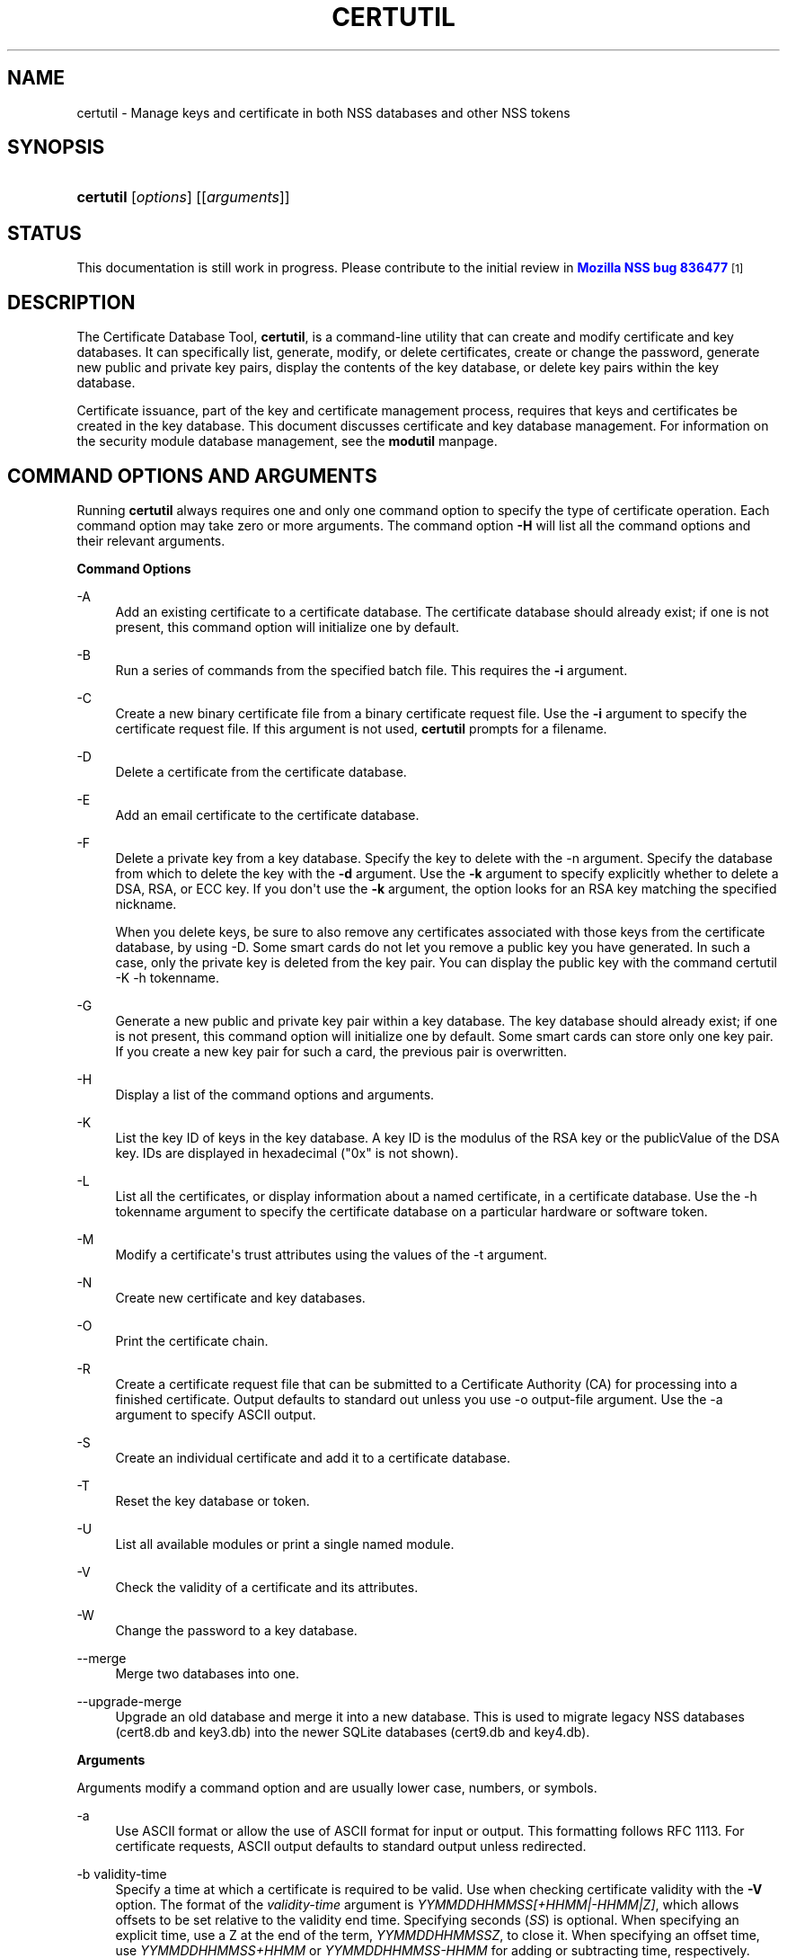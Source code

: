 '\" t
.\"     Title: CERTUTIL
.\"    Author: [see the "Authors" section]
.\" Generator: DocBook XSL Stylesheets v1.78.1 <http://docbook.sf.net/>
.\"      Date: 19 July 2013
.\"    Manual: NSS Security Tools
.\"    Source: nss-tools
.\"  Language: English
.\"
.TH "CERTUTIL" "1" "19 July 2013" "nss-tools" "NSS Security Tools"
.\" -----------------------------------------------------------------
.\" * Define some portability stuff
.\" -----------------------------------------------------------------
.\" ~~~~~~~~~~~~~~~~~~~~~~~~~~~~~~~~~~~~~~~~~~~~~~~~~~~~~~~~~~~~~~~~~
.\" http://bugs.debian.org/507673
.\" http://lists.gnu.org/archive/html/groff/2009-02/msg00013.html
.\" ~~~~~~~~~~~~~~~~~~~~~~~~~~~~~~~~~~~~~~~~~~~~~~~~~~~~~~~~~~~~~~~~~
.ie \n(.g .ds Aq \(aq
.el       .ds Aq '
.\" -----------------------------------------------------------------
.\" * set default formatting
.\" -----------------------------------------------------------------
.\" disable hyphenation
.nh
.\" disable justification (adjust text to left margin only)
.ad l
.\" -----------------------------------------------------------------
.\" * MAIN CONTENT STARTS HERE *
.\" -----------------------------------------------------------------
.SH "NAME"
certutil \- Manage keys and certificate in both NSS databases and other NSS tokens
.SH "SYNOPSIS"
.HP \w'\fBcertutil\fR\ 'u
\fBcertutil\fR [\fIoptions\fR] [[\fIarguments\fR]]
.SH "STATUS"
.PP
This documentation is still work in progress\&. Please contribute to the initial review in
\m[blue]\fBMozilla NSS bug 836477\fR\m[]\&\s-2\u[1]\d\s+2
.SH "DESCRIPTION"
.PP
The Certificate Database Tool,
\fBcertutil\fR, is a command\-line utility that can create and modify certificate and key databases\&. It can specifically list, generate, modify, or delete certificates, create or change the password, generate new public and private key pairs, display the contents of the key database, or delete key pairs within the key database\&.
.PP
Certificate issuance, part of the key and certificate management process, requires that keys and certificates be created in the key database\&. This document discusses certificate and key database management\&. For information on the security module database management, see the
\fBmodutil\fR
manpage\&.
.SH "COMMAND OPTIONS AND ARGUMENTS"
.PP
Running
\fBcertutil\fR
always requires one and only one command option to specify the type of certificate operation\&. Each command option may take zero or more arguments\&. The command option
\fB\-H\fR
will list all the command options and their relevant arguments\&.
.PP
\fBCommand Options\fR
.PP
\-A
.RS 4
Add an existing certificate to a certificate database\&. The certificate database should already exist; if one is not present, this command option will initialize one by default\&.
.RE
.PP
\-B
.RS 4
Run a series of commands from the specified batch file\&. This requires the
\fB\-i\fR
argument\&.
.RE
.PP
\-C
.RS 4
Create a new binary certificate file from a binary certificate request file\&. Use the
\fB\-i\fR
argument to specify the certificate request file\&. If this argument is not used,
\fBcertutil\fR
prompts for a filename\&.
.RE
.PP
\-D
.RS 4
Delete a certificate from the certificate database\&.
.RE
.PP
\-E
.RS 4
Add an email certificate to the certificate database\&.
.RE
.PP
\-F
.RS 4
Delete a private key from a key database\&. Specify the key to delete with the \-n argument\&. Specify the database from which to delete the key with the
\fB\-d\fR
argument\&. Use the
\fB\-k\fR
argument to specify explicitly whether to delete a DSA, RSA, or ECC key\&. If you don\*(Aqt use the
\fB\-k\fR
argument, the option looks for an RSA key matching the specified nickname\&.
.sp
When you delete keys, be sure to also remove any certificates associated with those keys from the certificate database, by using \-D\&. Some smart cards do not let you remove a public key you have generated\&. In such a case, only the private key is deleted from the key pair\&. You can display the public key with the command certutil \-K \-h tokenname\&.
.RE
.PP
\-G
.RS 4
Generate a new public and private key pair within a key database\&. The key database should already exist; if one is not present, this command option will initialize one by default\&. Some smart cards can store only one key pair\&. If you create a new key pair for such a card, the previous pair is overwritten\&.
.RE
.PP
\-H
.RS 4
Display a list of the command options and arguments\&.
.RE
.PP
\-K
.RS 4
List the key ID of keys in the key database\&. A key ID is the modulus of the RSA key or the publicValue of the DSA key\&. IDs are displayed in hexadecimal ("0x" is not shown)\&.
.RE
.PP
\-L
.RS 4
List all the certificates, or display information about a named certificate, in a certificate database\&. Use the \-h tokenname argument to specify the certificate database on a particular hardware or software token\&.
.RE
.PP
\-M
.RS 4
Modify a certificate\*(Aqs trust attributes using the values of the \-t argument\&.
.RE
.PP
\-N
.RS 4
Create new certificate and key databases\&.
.RE
.PP
\-O
.RS 4
Print the certificate chain\&.
.RE
.PP
\-R
.RS 4
Create a certificate request file that can be submitted to a Certificate Authority (CA) for processing into a finished certificate\&. Output defaults to standard out unless you use \-o output\-file argument\&. Use the \-a argument to specify ASCII output\&.
.RE
.PP
\-S
.RS 4
Create an individual certificate and add it to a certificate database\&.
.RE
.PP
\-T
.RS 4
Reset the key database or token\&.
.RE
.PP
\-U
.RS 4
List all available modules or print a single named module\&.
.RE
.PP
\-V
.RS 4
Check the validity of a certificate and its attributes\&.
.RE
.PP
\-W
.RS 4
Change the password to a key database\&.
.RE
.PP
\-\-merge
.RS 4
Merge two databases into one\&.
.RE
.PP
\-\-upgrade\-merge
.RS 4
Upgrade an old database and merge it into a new database\&. This is used to migrate legacy NSS databases (cert8\&.db
and
key3\&.db) into the newer SQLite databases (cert9\&.db
and
key4\&.db)\&.
.RE
.PP
\fBArguments\fR
.PP
Arguments modify a command option and are usually lower case, numbers, or symbols\&.
.PP
\-a
.RS 4
Use ASCII format or allow the use of ASCII format for input or output\&. This formatting follows RFC 1113\&. For certificate requests, ASCII output defaults to standard output unless redirected\&.
.RE
.PP
\-b validity\-time
.RS 4
Specify a time at which a certificate is required to be valid\&. Use when checking certificate validity with the
\fB\-V\fR
option\&. The format of the
\fIvalidity\-time\fR
argument is
\fIYYMMDDHHMMSS[+HHMM|\-HHMM|Z]\fR, which allows offsets to be set relative to the validity end time\&. Specifying seconds (\fISS\fR) is optional\&. When specifying an explicit time, use a Z at the end of the term,
\fIYYMMDDHHMMSSZ\fR, to close it\&. When specifying an offset time, use
\fIYYMMDDHHMMSS+HHMM\fR
or
\fIYYMMDDHHMMSS\-HHMM\fR
for adding or subtracting time, respectively\&.
.sp
If this option is not used, the validity check defaults to the current system time\&.
.RE
.PP
\-c issuer
.RS 4
Identify the certificate of the CA from which a new certificate will derive its authenticity\&. Use the exact nickname or alias of the CA certificate, or use the CA\*(Aqs email address\&. Bracket the issuer string with quotation marks if it contains spaces\&.
.RE
.PP
\-d [prefix]directory
.RS 4
Specify the database directory containing the certificate and key database files\&.
.sp
\fBcertutil\fR
supports two types of databases: the legacy security databases (cert8\&.db,
key3\&.db, and
secmod\&.db) and new SQLite databases (cert9\&.db,
key4\&.db, and
pkcs11\&.txt)\&.
.sp
NSS recognizes the following prefixes:
.sp
.RS 4
.ie n \{\
\h'-04'\(bu\h'+03'\c
.\}
.el \{\
.sp -1
.IP \(bu 2.3
.\}
\fBsql: requests the newer database\fR
.RE
.sp
.RS 4
.ie n \{\
\h'-04'\(bu\h'+03'\c
.\}
.el \{\
.sp -1
.IP \(bu 2.3
.\}
\fBdbm: requests the legacy database\fR
.RE
.sp
If no prefix is specified the default type is retrieved from NSS_DEFAULT_DB_TYPE\&. If NSS_DEFAULT_DB_TYPE is not set then dbm: is the default\&.
.RE
.PP
\-e
.RS 4
Check a certificate\*(Aqs signature during the process of validating a certificate\&.
.RE
.PP
\-f password\-file
.RS 4
Specify a file that will automatically supply the password to include in a certificate or to access a certificate database\&. This is a plain\-text file containing one password\&. Be sure to prevent unauthorized access to this file\&.
.RE
.PP
\-g keysize
.RS 4
Set a key size to use when generating new public and private key pairs\&. The minimum is 512 bits and the maximum is 8192 bits\&. The default is 1024 bits\&. Any size between the minimum and maximum is allowed\&.
.RE
.PP
\-h tokenname
.RS 4
Specify the name of a token to use or act on\&. If not specified the default token is the internal database slot\&.
.RE
.PP
\-i input_file
.RS 4
Pass an input file to the command\&. Depending on the command option, an input file can be a specific certificate, a certificate request file, or a batch file of commands\&.
.RE
.PP
\-k key\-type\-or\-id
.RS 4
Specify the type or specific ID of a key\&.
.sp
The valid key type options are rsa, dsa, ec, or all\&. The default value is rsa\&. Specifying the type of key can avoid mistakes caused by duplicate nicknames\&. Giving a key type generates a new key pair; giving the ID of an existing key reuses that key pair (which is required to renew certificates)\&.
.RE
.PP
\-l
.RS 4
Display detailed information when validating a certificate with the \-V option\&.
.RE
.PP
\-m serial\-number
.RS 4
Assign a unique serial number to a certificate being created\&. This operation should be performed by a CA\&. If no serial number is provided a default serial number is made from the current time\&. Serial numbers are limited to integers
.RE
.PP
\-n nickname
.RS 4
Specify the nickname of a certificate or key to list, create, add to a database, modify, or validate\&. Bracket the nickname string with quotation marks if it contains spaces\&.
.RE
.PP
\-o output\-file
.RS 4
Specify the output file name for new certificates or binary certificate requests\&. Bracket the output\-file string with quotation marks if it contains spaces\&. If this argument is not used the output destination defaults to standard output\&.
.RE
.PP
\-P dbPrefix
.RS 4
Specify the prefix used on the certificate and key database file\&. This argument is provided to support legacy servers\&. Most applications do not use a database prefix\&.
.RE
.PP
\-p phone
.RS 4
Specify a contact telephone number to include in new certificates or certificate requests\&. Bracket this string with quotation marks if it contains spaces\&.
.RE
.PP
\-q pqgfile or curve\-name
.RS 4
Read an alternate PQG value from the specified file when generating DSA key pairs\&. If this argument is not used,
\fBcertutil\fR
generates its own PQG value\&. PQG files are created with a separate DSA utility\&.
.sp
Elliptic curve name is one of the ones from SUITE B: nistp256, nistp384, nistp521
.sp
If NSS has been compiled with support curves outside of SUITE B: sect163k1, nistk163, sect163r1, sect163r2, nistb163, sect193r1, sect193r2, sect233k1, nistk233, sect233r1, nistb233, sect239k1, sect283k1, nistk283, sect283r1, nistb283, sect409k1, nistk409, sect409r1, nistb409, sect571k1, nistk571, sect571r1, nistb571, secp160k1, secp160r1, secp160r2, secp192k1, secp192r1, nistp192, secp224k1, secp224r1, nistp224, secp256k1, secp256r1, secp384r1, secp521r1, prime192v1, prime192v2, prime192v3, prime239v1, prime239v2, prime239v3, c2pnb163v1, c2pnb163v2, c2pnb163v3, c2pnb176v1, c2tnb191v1, c2tnb191v2, c2tnb191v3, c2pnb208w1, c2tnb239v1, c2tnb239v2, c2tnb239v3, c2pnb272w1, c2pnb304w1, c2tnb359w1, c2pnb368w1, c2tnb431r1, secp112r1, secp112r2, secp128r1, secp128r2, sect113r1, sect113r2 sect131r1, sect131r2
.RE
.PP
\-r
.RS 4
Display a certificate\*(Aqs binary DER encoding when listing information about that certificate with the \-L option\&.
.RE
.PP
\-s subject
.RS 4
Identify a particular certificate owner for new certificates or certificate requests\&. Bracket this string with quotation marks if it contains spaces\&. The subject identification format follows RFC #1485\&.
.RE
.PP
\-t trustargs
.RS 4
Specify the trust attributes to modify in an existing certificate or to apply to a certificate when creating it or adding it to a database\&. There are three available trust categories for each certificate, expressed in the order
\fISSL, email, object signing\fR
for each trust setting\&. In each category position, use none, any, or all of the attribute codes:
.sp
.RS 4
.ie n \{\
\h'-04'\(bu\h'+03'\c
.\}
.el \{\
.sp -1
.IP \(bu 2.3
.\}
\fBp\fR
\- Valid peer
.RE
.sp
.RS 4
.ie n \{\
\h'-04'\(bu\h'+03'\c
.\}
.el \{\
.sp -1
.IP \(bu 2.3
.\}
\fBP\fR
\- Trusted peer (implies p)
.RE
.sp
.RS 4
.ie n \{\
\h'-04'\(bu\h'+03'\c
.\}
.el \{\
.sp -1
.IP \(bu 2.3
.\}
\fBc\fR
\- Valid CA
.RE
.sp
.RS 4
.ie n \{\
\h'-04'\(bu\h'+03'\c
.\}
.el \{\
.sp -1
.IP \(bu 2.3
.\}
\fBT\fR
\- Trusted CA (implies c)
.RE
.sp
.RS 4
.ie n \{\
\h'-04'\(bu\h'+03'\c
.\}
.el \{\
.sp -1
.IP \(bu 2.3
.\}
\fBC\fR
\- trusted CA for client authentication (ssl server only)
.RE
.sp
.RS 4
.ie n \{\
\h'-04'\(bu\h'+03'\c
.\}
.el \{\
.sp -1
.IP \(bu 2.3
.\}
\fBu\fR
\- user
.RE
.sp
The attribute codes for the categories are separated by commas, and the entire set of attributes enclosed by quotation marks\&. For example:
.sp
\fB\-t "TCu,Cu,Tuw"\fR
.sp
Use the \-L option to see a list of the current certificates and trust attributes in a certificate database\&.
.RE
.PP
\-u certusage
.RS 4
Specify a usage context to apply when validating a certificate with the \-V option\&.
.sp
The contexts are the following:
.sp
.RS 4
.ie n \{\
\h'-04'\(bu\h'+03'\c
.\}
.el \{\
.sp -1
.IP \(bu 2.3
.\}
\fBC\fR
(as an SSL client)
.RE
.sp
.RS 4
.ie n \{\
\h'-04'\(bu\h'+03'\c
.\}
.el \{\
.sp -1
.IP \(bu 2.3
.\}
\fBV\fR
(as an SSL server)
.RE
.sp
.RS 4
.ie n \{\
\h'-04'\(bu\h'+03'\c
.\}
.el \{\
.sp -1
.IP \(bu 2.3
.\}
\fBS\fR
(as an email signer)
.RE
.sp
.RS 4
.ie n \{\
\h'-04'\(bu\h'+03'\c
.\}
.el \{\
.sp -1
.IP \(bu 2.3
.\}
\fBR\fR
(as an email recipient)
.RE
.sp
.RS 4
.ie n \{\
\h'-04'\(bu\h'+03'\c
.\}
.el \{\
.sp -1
.IP \(bu 2.3
.\}
\fBO\fR
(as an OCSP status responder)
.RE
.sp
.RS 4
.ie n \{\
\h'-04'\(bu\h'+03'\c
.\}
.el \{\
.sp -1
.IP \(bu 2.3
.\}
\fBJ\fR
(as an object signer)
.RE
.RE
.PP
\-v valid\-months
.RS 4
Set the number of months a new certificate will be valid\&. The validity period begins at the current system time unless an offset is added or subtracted with the
\fB\-w\fR
option\&. If this argument is not used, the default validity period is three months\&.
.RE
.PP
\-w offset\-months
.RS 4
Set an offset from the current system time, in months, for the beginning of a certificate\*(Aqs validity period\&. Use when creating the certificate or adding it to a database\&. Express the offset in integers, using a minus sign (\-) to indicate a negative offset\&. If this argument is not used, the validity period begins at the current system time\&. The length of the validity period is set with the \-v argument\&.
.RE
.PP
\-X
.RS 4
Force the key and certificate database to open in read\-write mode\&. This is used with the
\fB\-U\fR
and
\fB\-L\fR
command options\&.
.RE
.PP
\-x
.RS 4
Use
\fBcertutil\fR
to generate the signature for a certificate being created or added to a database, rather than obtaining a signature from a separate CA\&.
.RE
.PP
\-y exp
.RS 4
Set an alternate exponent value to use in generating a new RSA public key for the database, instead of the default value of 65537\&. The available alternate values are 3 and 17\&.
.RE
.PP
\-z noise\-file
.RS 4
Read a seed value from the specified file to generate a new private and public key pair\&. This argument makes it possible to use hardware\-generated seed values or manually create a value from the keyboard\&. The minimum file size is 20 bytes\&.
.RE
.PP
\-0 SSO_password
.RS 4
Set a site security officer password on a token\&.
.RE
.PP
\-1 | \-\-keyUsage keyword,keyword
.RS 4
Set a Netscape Certificate Type Extension in the certificate\&. There are several available keywords:
.sp
.RS 4
.ie n \{\
\h'-04'\(bu\h'+03'\c
.\}
.el \{\
.sp -1
.IP \(bu 2.3
.\}
digital signature
.RE
.sp
.RS 4
.ie n \{\
\h'-04'\(bu\h'+03'\c
.\}
.el \{\
.sp -1
.IP \(bu 2.3
.\}
nonRepudiation
.RE
.sp
.RS 4
.ie n \{\
\h'-04'\(bu\h'+03'\c
.\}
.el \{\
.sp -1
.IP \(bu 2.3
.\}
keyEncipherment
.RE
.sp
.RS 4
.ie n \{\
\h'-04'\(bu\h'+03'\c
.\}
.el \{\
.sp -1
.IP \(bu 2.3
.\}
dataEncipherment
.RE
.sp
.RS 4
.ie n \{\
\h'-04'\(bu\h'+03'\c
.\}
.el \{\
.sp -1
.IP \(bu 2.3
.\}
keyAgreement
.RE
.sp
.RS 4
.ie n \{\
\h'-04'\(bu\h'+03'\c
.\}
.el \{\
.sp -1
.IP \(bu 2.3
.\}
certSigning
.RE
.sp
.RS 4
.ie n \{\
\h'-04'\(bu\h'+03'\c
.\}
.el \{\
.sp -1
.IP \(bu 2.3
.\}
crlSigning
.RE
.sp
.RS 4
.ie n \{\
\h'-04'\(bu\h'+03'\c
.\}
.el \{\
.sp -1
.IP \(bu 2.3
.\}
critical
.RE
.RE
.PP
\-2
.RS 4
Add a basic constraint extension to a certificate that is being created or added to a database\&. This extension supports the certificate chain verification process\&.
\fBcertutil\fR
prompts for the certificate constraint extension to select\&.
.sp
X\&.509 certificate extensions are described in RFC 5280\&.
.RE
.PP
\-3
.RS 4
Add an authority key ID extension to a certificate that is being created or added to a database\&. This extension supports the identification of a particular certificate, from among multiple certificates associated with one subject name, as the correct issuer of a certificate\&. The Certificate Database Tool will prompt you to select the authority key ID extension\&.
.sp
X\&.509 certificate extensions are described in RFC 5280\&.
.RE
.PP
\-4
.RS 4
Add a CRL distribution point extension to a certificate that is being created or added to a database\&. This extension identifies the URL of a certificate\*(Aqs associated certificate revocation list (CRL)\&.
\fBcertutil\fR
prompts for the URL\&.
.sp
X\&.509 certificate extensions are described in RFC 5280\&.
.RE
.PP
\-5 | \-\-nsCertType keyword,keyword
.RS 4
Add a Netscape certificate type extension to a certificate that is being created or added to the database\&. There are several available keywords:
.sp
.RS 4
.ie n \{\
\h'-04'\(bu\h'+03'\c
.\}
.el \{\
.sp -1
.IP \(bu 2.3
.\}
sslClient
.RE
.sp
.RS 4
.ie n \{\
\h'-04'\(bu\h'+03'\c
.\}
.el \{\
.sp -1
.IP \(bu 2.3
.\}
sslServer
.RE
.sp
.RS 4
.ie n \{\
\h'-04'\(bu\h'+03'\c
.\}
.el \{\
.sp -1
.IP \(bu 2.3
.\}
smime
.RE
.sp
.RS 4
.ie n \{\
\h'-04'\(bu\h'+03'\c
.\}
.el \{\
.sp -1
.IP \(bu 2.3
.\}
objectSigning
.RE
.sp
.RS 4
.ie n \{\
\h'-04'\(bu\h'+03'\c
.\}
.el \{\
.sp -1
.IP \(bu 2.3
.\}
sslCA
.RE
.sp
.RS 4
.ie n \{\
\h'-04'\(bu\h'+03'\c
.\}
.el \{\
.sp -1
.IP \(bu 2.3
.\}
smimeCA
.RE
.sp
.RS 4
.ie n \{\
\h'-04'\(bu\h'+03'\c
.\}
.el \{\
.sp -1
.IP \(bu 2.3
.\}
objectSigningCA
.RE
.sp
.RS 4
.ie n \{\
\h'-04'\(bu\h'+03'\c
.\}
.el \{\
.sp -1
.IP \(bu 2.3
.\}
critical
.RE
.sp
X\&.509 certificate extensions are described in RFC 5280\&.
.RE
.PP
\-6 | \-\-extKeyUsage keyword,keyword
.RS 4
Add an extended key usage extension to a certificate that is being created or added to the database\&. Several keywords are available:
.sp
.RS 4
.ie n \{\
\h'-04'\(bu\h'+03'\c
.\}
.el \{\
.sp -1
.IP \(bu 2.3
.\}
serverAuth
.RE
.sp
.RS 4
.ie n \{\
\h'-04'\(bu\h'+03'\c
.\}
.el \{\
.sp -1
.IP \(bu 2.3
.\}
clientAuth
.RE
.sp
.RS 4
.ie n \{\
\h'-04'\(bu\h'+03'\c
.\}
.el \{\
.sp -1
.IP \(bu 2.3
.\}
codeSigning
.RE
.sp
.RS 4
.ie n \{\
\h'-04'\(bu\h'+03'\c
.\}
.el \{\
.sp -1
.IP \(bu 2.3
.\}
emailProtection
.RE
.sp
.RS 4
.ie n \{\
\h'-04'\(bu\h'+03'\c
.\}
.el \{\
.sp -1
.IP \(bu 2.3
.\}
timeStamp
.RE
.sp
.RS 4
.ie n \{\
\h'-04'\(bu\h'+03'\c
.\}
.el \{\
.sp -1
.IP \(bu 2.3
.\}
ocspResponder
.RE
.sp
.RS 4
.ie n \{\
\h'-04'\(bu\h'+03'\c
.\}
.el \{\
.sp -1
.IP \(bu 2.3
.\}
stepUp
.RE
.sp
.RS 4
.ie n \{\
\h'-04'\(bu\h'+03'\c
.\}
.el \{\
.sp -1
.IP \(bu 2.3
.\}
msTrustListSign
.RE
.sp
.RS 4
.ie n \{\
\h'-04'\(bu\h'+03'\c
.\}
.el \{\
.sp -1
.IP \(bu 2.3
.\}
critical
.RE
.sp
X\&.509 certificate extensions are described in RFC 5280\&.
.RE
.PP
\-7 emailAddrs
.RS 4
Add a comma\-separated list of email addresses to the subject alternative name extension of a certificate or certificate request that is being created or added to the database\&. Subject alternative name extensions are described in Section 4\&.2\&.1\&.7 of RFC 3280\&.
.RE
.PP
\-8 dns\-names
.RS 4
Add a comma\-separated list of DNS names to the subject alternative name extension of a certificate or certificate request that is being created or added to the database\&. Subject alternative name extensions are described in Section 4\&.2\&.1\&.7 of RFC 3280\&.
.RE
.PP
\-\-extAIA
.RS 4
Add the Authority Information Access extension to the certificate\&. X\&.509 certificate extensions are described in RFC 5280\&.
.RE
.PP
\-\-extSIA
.RS 4
Add the Subject Information Access extension to the certificate\&. X\&.509 certificate extensions are described in RFC 5280\&.
.RE
.PP
\-\-extCP
.RS 4
Add the Certificate Policies extension to the certificate\&. X\&.509 certificate extensions are described in RFC 5280\&.
.RE
.PP
\-\-extPM
.RS 4
Add the Policy Mappings extension to the certificate\&. X\&.509 certificate extensions are described in RFC 5280\&.
.RE
.PP
\-\-extPC
.RS 4
Add the Policy Constraints extension to the certificate\&. X\&.509 certificate extensions are described in RFC 5280\&.
.RE
.PP
\-\-extIA
.RS 4
Add the Inhibit Any Policy Access extension to the certificate\&. X\&.509 certificate extensions are described in RFC 5280\&.
.RE
.PP
\-\-extSKID
.RS 4
Add the Subject Key ID extension to the certificate\&. X\&.509 certificate extensions are described in RFC 5280\&.
.RE
.PP
\-\-extNC
.RS 4
Add a Name Constraint extension to the certificate\&. X\&.509 certificate extensions are described in RFC 5280\&.
.RE
.PP
\-\-keyAttrFlags attrflags
.RS 4
PKCS #11 key Attributes\&. Comma separated list of key attribute flags, selected from the following list of choices: {token | session} {public | private} {sensitive | insensitive} {modifiable | unmodifiable} {extractable | unextractable}
.RE
.PP
\-\-keyFlagsOn opflags, \-\-keyFlagsOff opflags
.RS 4
PKCS #11 key Operation Flags\&. Comma separated list of one or more of the following: {token | session} {public | private} {sensitive | insensitive} {modifiable | unmodifiable} {extractable | unextractable}
.RE
.PP
\-\-source\-dir certdir
.RS 4
Identify the certificate database directory to upgrade\&.
.RE
.PP
\-\-source\-prefix certdir
.RS 4
Give the prefix of the certificate and key databases to upgrade\&.
.RE
.PP
\-\-upgrade\-id uniqueID
.RS 4
Give the unique ID of the database to upgrade\&.
.RE
.PP
\-\-upgrade\-token\-name name
.RS 4
Set the name of the token to use while it is being upgraded\&.
.RE
.PP
\-@ pwfile
.RS 4
Give the name of a password file to use for the database being upgraded\&.
.RE
.SH "USAGE AND EXAMPLES"
.PP
Most of the command options in the examples listed here have more arguments available\&. The arguments included in these examples are the most common ones or are used to illustrate a specific scenario\&. Use the
\fB\-H\fR
option to show the complete list of arguments for each command option\&.
.PP
\fBCreating New Security Databases\fR
.PP
Certificates, keys, and security modules related to managing certificates are stored in three related databases:
.sp
.RS 4
.ie n \{\
\h'-04'\(bu\h'+03'\c
.\}
.el \{\
.sp -1
.IP \(bu 2.3
.\}
cert8\&.db or cert9\&.db
.RE
.sp
.RS 4
.ie n \{\
\h'-04'\(bu\h'+03'\c
.\}
.el \{\
.sp -1
.IP \(bu 2.3
.\}
key3\&.db or key4\&.db
.RE
.sp
.RS 4
.ie n \{\
\h'-04'\(bu\h'+03'\c
.\}
.el \{\
.sp -1
.IP \(bu 2.3
.\}
secmod\&.db or pkcs11\&.txt
.RE
.PP
These databases must be created before certificates or keys can be generated\&.
.sp
.if n \{\
.RS 4
.\}
.nf
certutil \-N \-d [sql:]directory
.fi
.if n \{\
.RE
.\}
.PP
\fBCreating a Certificate Request\fR
.PP
A certificate request contains most or all of the information that is used to generate the final certificate\&. This request is submitted separately to a certificate authority and is then approved by some mechanism (automatically or by human review)\&. Once the request is approved, then the certificate is generated\&.
.sp
.if n \{\
.RS 4
.\}
.nf
$ certutil \-R \-k key\-type\-or\-id [\-q pqgfile|curve\-name] \-g key\-size \-s subject [\-h tokenname] \-d [sql:]directory [\-p phone] [\-o output\-file] [\-a]
.fi
.if n \{\
.RE
.\}
.PP
The
\fB\-R\fR
command options requires four arguments:
.sp
.RS 4
.ie n \{\
\h'-04'\(bu\h'+03'\c
.\}
.el \{\
.sp -1
.IP \(bu 2.3
.\}
\fB\-k\fR
to specify either the key type to generate or, when renewing a certificate, the existing key pair to use
.RE
.sp
.RS 4
.ie n \{\
\h'-04'\(bu\h'+03'\c
.\}
.el \{\
.sp -1
.IP \(bu 2.3
.\}
\fB\-g\fR
to set the keysize of the key to generate
.RE
.sp
.RS 4
.ie n \{\
\h'-04'\(bu\h'+03'\c
.\}
.el \{\
.sp -1
.IP \(bu 2.3
.\}
\fB\-s\fR
to set the subject name of the certificate
.RE
.sp
.RS 4
.ie n \{\
\h'-04'\(bu\h'+03'\c
.\}
.el \{\
.sp -1
.IP \(bu 2.3
.\}
\fB\-d\fR
to give the security database directory
.RE
.PP
The new certificate request can be output in ASCII format (\fB\-a\fR) or can be written to a specified file (\fB\-o\fR)\&.
.PP
For example:
.sp
.if n \{\
.RS 4
.\}
.nf
$ certutil \-R \-k rsa \-g 1024 \-s "CN=John Smith,O=Example Corp,L=Mountain View,ST=California,C=US" \-d sql:$HOME/nssdb \-p 650\-555\-0123 \-a \-o cert\&.cer

Generating key\&.  This may take a few moments\&.\&.\&.

.fi
.if n \{\
.RE
.\}
.PP
\fBCreating a Certificate\fR
.PP
A valid certificate must be issued by a trusted CA\&. This can be done by specifying a CA certificate (\fB\-c\fR) that is stored in the certificate database\&. If a CA key pair is not available, you can create a self\-signed certificate using the
\fB\-x\fR
argument with the
\fB\-S\fR
command option\&.
.sp
.if n \{\
.RS 4
.\}
.nf
$ certutil \-S \-k rsa|dsa|ec \-n certname \-s subject [\-c issuer |\-x] \-t trustargs \-d [sql:]directory [\-m serial\-number] [\-v valid\-months] [\-w offset\-months] [\-p phone] [\-1] [\-2] [\-3] [\-4] [\-5 keyword] [\-6 keyword] [\-7 emailAddress] [\-8 dns\-names] [\-\-extAIA] [\-\-extSIA] [\-\-extCP] [\-\-extPM] [\-\-extPC] [\-\-extIA] [\-\-extSKID]
.fi
.if n \{\
.RE
.\}
.PP
The series of numbers and
\fB\-\-ext*\fR
options set certificate extensions that can be added to the certificate when it is generated by the CA\&. Interactive prompts will result\&.
.PP
For example, this creates a self\-signed certificate:
.sp
.if n \{\
.RS 4
.\}
.nf
$ certutil \-S \-s "CN=Example CA" \-n my\-ca\-cert \-x \-t "C,C,C" \-1 \-2 \-5 \-m 3650
.fi
.if n \{\
.RE
.\}
.PP
The interative prompts for key usage and whether any extensions are critical and responses have been ommitted for brevity\&.
.PP
From there, new certificates can reference the self\-signed certificate:
.sp
.if n \{\
.RS 4
.\}
.nf
$ certutil \-S \-s "CN=My Server Cert" \-n my\-server\-cert \-c "my\-ca\-cert" \-t "u,u,u" \-1 \-5 \-6 \-8 \-m 730
.fi
.if n \{\
.RE
.\}
.PP
\fBGenerating a Certificate from a Certificate Request\fR
.PP
When a certificate request is created, a certificate can be generated by using the request and then referencing a certificate authority signing certificate (the
\fIissuer\fR
specified in the
\fB\-c\fR
argument)\&. The issuing certificate must be in the certificate database in the specified directory\&.
.sp
.if n \{\
.RS 4
.\}
.nf
certutil \-C \-c issuer \-i cert\-request\-file \-o output\-file [\-m serial\-number] [\-v valid\-months] [\-w offset\-months] \-d [sql:]directory [\-1] [\-2] [\-3] [\-4] [\-5 keyword] [\-6 keyword] [\-7 emailAddress] [\-8 dns\-names]
.fi
.if n \{\
.RE
.\}
.PP
For example:
.sp
.if n \{\
.RS 4
.\}
.nf
$ certutil \-C \-c "my\-ca\-cert" \-i /home/certs/cert\&.req \-o cert\&.cer \-m 010 \-v 12 \-w 1 \-d sql:$HOME/nssdb \-1 nonRepudiation,dataEncipherment \-5 sslClient \-6 clientAuth \-7 jsmith@example\&.com
.fi
.if n \{\
.RE
.\}
.PP
\fBListing Certificates\fR
.PP
The
\fB\-L\fR
command option lists all of the certificates listed in the certificate database\&. The path to the directory (\fB\-d\fR) is required\&.
.sp
.if n \{\
.RS 4
.\}
.nf
$ certutil \-L \-d sql:/home/my/sharednssdb

Certificate Nickname                                         Trust Attributes
                                                             SSL,S/MIME,JAR/XPI

CA Administrator of Instance pki\-ca1\*(Aqs Example Domain ID     u,u,u
TPS Administrator\*(Aqs Example Domain ID                        u,u,u
Google Internet Authority                                    ,,   
Certificate Authority \- Example Domain                       CT,C,C
.fi
.if n \{\
.RE
.\}
.PP
Using additional arguments with
\fB\-L\fR
can return and print the information for a single, specific certificate\&. For example, the
\fB\-n\fR
argument passes the certificate name, while the
\fB\-a\fR
argument prints the certificate in ASCII format:
.sp
.if n \{\
.RS 4
.\}
.nf
$ certutil \-L \-d sql:$HOME/nssdb \-a \-n my\-ca\-cert
\-\-\-\-\-BEGIN CERTIFICATE\-\-\-\-\-
MIIB1DCCAT2gAwIBAgICDkIwDQYJKoZIhvcNAQEFBQAwFTETMBEGA1UEAxMKRXhh
bXBsZSBDQTAeFw0xMzAzMTMxOTEwMjlaFw0xMzA2MTMxOTEwMjlaMBUxEzARBgNV
BAMTCkV4YW1wbGUgQ0EwgZ8wDQYJKoZIhvcNAQEBBQADgY0AMIGJAoGBAJ4Kzqvz
JyBVgFqDXRYSyTBNw1DrxUU/3GvWA/ngjAwHEv0Cul/6sO/gsCvnABHiH6unns6x
XRzPORlC2WY3gkk7vmlsLvYpyecNazAi/NAwVnU/66HOsaoVFWE+gBQo99UrN2yk
0BiK/GMFlLm5dXQROgA9ZKKyFdI0LIXtf6SbAgMBAAGjMzAxMBEGCWCGSAGG+EIB
AQQEAwIHADAMBgNVHRMEBTADAQH/MA4GA1UdDwEB/wQEAwICBDANBgkqhkiG9w0B
AQUFAAOBgQA6chkzkACN281d1jKMrc+RHG2UMaQyxiteaLVZO+Ro1nnRUvseDf09
XKYFwPMJjWCihVku6bw/ihZfuMHhxK22Nue6inNQ6eDu7WmrqL8z3iUrQwxs+WiF
ob2rb8XRVVJkzXdXxlk4uo3UtNvw8sAz7sWD71qxKaIHU5q49zijfg==
\-\-\-\-\-END CERTIFICATE\-\-\-\-\-
.fi
.if n \{\
.RE
.\}
.PP
For a human\-readable display
.sp
.if n \{\
.RS 4
.\}
.nf
$ certutil \-L \-d sql:$HOME/nssdb \-n my\-ca\-cert
Certificate:
    Data:
        Version: 3 (0x2)
        Serial Number: 3650 (0xe42)
        Signature Algorithm: PKCS #1 SHA\-1 With RSA Encryption
        Issuer: "CN=Example CA"
        Validity:
            Not Before: Wed Mar 13 19:10:29 2013
            Not After : Thu Jun 13 19:10:29 2013
        Subject: "CN=Example CA"
        Subject Public Key Info:
            Public Key Algorithm: PKCS #1 RSA Encryption
            RSA Public Key:
                Modulus:
                    9e:0a:ce:ab:f3:27:20:55:80:5a:83:5d:16:12:c9:30:
                    4d:c3:50:eb:c5:45:3f:dc:6b:d6:03:f9:e0:8c:0c:07:
                    12:fd:02:ba:5f:fa:b0:ef:e0:b0:2b:e7:00:11:e2:1f:
                    ab:a7:9e:ce:b1:5d:1c:cf:39:19:42:d9:66:37:82:49:
                    3b:be:69:6c:2e:f6:29:c9:e7:0d:6b:30:22:fc:d0:30:
                    56:75:3f:eb:a1:ce:b1:aa:15:15:61:3e:80:14:28:f7:
                    d5:2b:37:6c:a4:d0:18:8a:fc:63:05:94:b9:b9:75:74:
                    11:3a:00:3d:64:a2:b2:15:d2:34:2c:85:ed:7f:a4:9b
                Exponent: 65537 (0x10001)
        Signed Extensions:
            Name: Certificate Type
            Data: none

            Name: Certificate Basic Constraints
            Data: Is a CA with no maximum path length\&.

            Name: Certificate Key Usage
            Critical: True
            Usages: Certificate Signing

    Signature Algorithm: PKCS #1 SHA\-1 With RSA Encryption
    Signature:
        3a:72:19:33:90:00:8d:db:cd:5d:d6:32:8c:ad:cf:91:
        1c:6d:94:31:a4:32:c6:2b:5e:68:b5:59:3b:e4:68:d6:
        79:d1:52:fb:1e:0d:fd:3d:5c:a6:05:c0:f3:09:8d:60:
        a2:85:59:2e:e9:bc:3f:8a:16:5f:b8:c1:e1:c4:ad:b6:
        36:e7:ba:8a:73:50:e9:e0:ee:ed:69:ab:a8:bf:33:de:
        25:2b:43:0c:6c:f9:68:85:a1:bd:ab:6f:c5:d1:55:52:
        64:cd:77:57:c6:59:38:ba:8d:d4:b4:db:f0:f2:c0:33:
        ee:c5:83:ef:5a:b1:29:a2:07:53:9a:b8:f7:38:a3:7e
    Fingerprint (MD5):
        86:D8:A5:8B:8A:26:BE:9E:17:A8:7B:66:10:6B:27:80
    Fingerprint (SHA1):
        48:78:09:EF:C5:D4:0C:BD:D2:64:45:59:EB:03:13:15:F7:A9:D6:F7

    Certificate Trust Flags:
        SSL Flags:
            Valid CA
            Trusted CA
            User
        Email Flags:
            Valid CA
            Trusted CA
            User
        Object Signing Flags:
            Valid CA
            Trusted CA
            User

.fi
.if n \{\
.RE
.\}
.PP
\fBListing Keys\fR
.PP
Keys are the original material used to encrypt certificate data\&. The keys generated for certificates are stored separately, in the key database\&.
.PP
To list all keys in the database, use the
\fB\-K\fR
command option and the (required)
\fB\-d\fR
argument to give the path to the directory\&.
.sp
.if n \{\
.RS 4
.\}
.nf
$ certutil \-K \-d sql:$HOME/nssdb
certutil: Checking token "NSS Certificate DB" in slot "NSS User Private Key and Certificate Services                  "
< 0> rsa      455a6673bde9375c2887ec8bf8016b3f9f35861d   Thawte Freemail Member\*(Aqs Thawte Consulting (Pty) Ltd\&. ID
< 1> rsa      40defeeb522ade11090eacebaaf1196a172127df   Example Domain Administrator Cert
< 2> rsa      1d0b06f44f6c03842f7d4f4a1dc78b3bcd1b85a5   John Smith user cert
.fi
.if n \{\
.RE
.\}
.PP
There are ways to narrow the keys listed in the search results:
.sp
.RS 4
.ie n \{\
\h'-04'\(bu\h'+03'\c
.\}
.el \{\
.sp -1
.IP \(bu 2.3
.\}
To return a specific key, use the
\fB\-n\fR\fIname\fR
argument with the name of the key\&.
.RE
.sp
.RS 4
.ie n \{\
\h'-04'\(bu\h'+03'\c
.\}
.el \{\
.sp -1
.IP \(bu 2.3
.\}
If there are multiple security devices loaded, then the
\fB\-h\fR\fItokenname\fR
argument can search a specific token or all tokens\&.
.RE
.sp
.RS 4
.ie n \{\
\h'-04'\(bu\h'+03'\c
.\}
.el \{\
.sp -1
.IP \(bu 2.3
.\}
If there are multiple key types available, then the
\fB\-k\fR\fIkey\-type\fR
argument can search a specific type of key, like RSA, DSA, or ECC\&.
.RE
.PP
\fBListing Security Modules\fR
.PP
The devices that can be used to store certificates \-\- both internal databases and external devices like smart cards \-\- are recognized and used by loading security modules\&. The
\fB\-U\fR
command option lists all of the security modules listed in the
secmod\&.db
database\&. The path to the directory (\fB\-d\fR) is required\&.
.sp
.if n \{\
.RS 4
.\}
.nf
$ certutil \-U \-d sql:/home/my/sharednssdb

    slot: NSS User Private Key and Certificate Services                  
   token: NSS Certificate DB

    slot: NSS Internal Cryptographic Services                            
   token: NSS Generic Crypto Services
.fi
.if n \{\
.RE
.\}
.PP
\fBAdding Certificates to the Database\fR
.PP
Existing certificates or certificate requests can be added manually to the certificate database, even if they were generated elsewhere\&. This uses the
\fB\-A\fR
command option\&.
.sp
.if n \{\
.RS 4
.\}
.nf
certutil \-A \-n certname \-t trustargs \-d [sql:]directory [\-a] [\-i input\-file]
.fi
.if n \{\
.RE
.\}
.PP
For example:
.sp
.if n \{\
.RS 4
.\}
.nf
$ certutil \-A \-n "CN=My SSL Certificate" \-t "u,u,u" \-d sql:/home/my/sharednssdb \-i /home/example\-certs/cert\&.cer
.fi
.if n \{\
.RE
.\}
.PP
A related command option,
\fB\-E\fR, is used specifically to add email certificates to the certificate database\&. The
\fB\-E\fR
command has the same arguments as the
\fB\-A\fR
command\&. The trust arguments for certificates have the format
\fISSL,S/MIME,Code\-signing\fR, so the middle trust settings relate most to email certificates (though the others can be set)\&. For example:
.sp
.if n \{\
.RS 4
.\}
.nf
$ certutil \-E \-n "CN=John Smith Email Cert" \-t ",Pu," \-d sql:/home/my/sharednssdb \-i /home/example\-certs/email\&.cer
.fi
.if n \{\
.RE
.\}
.PP
\fBDeleting Certificates to the Database\fR
.PP
Certificates can be deleted from a database using the
\fB\-D\fR
option\&. The only required options are to give the security database directory and to identify the certificate nickname\&.
.sp
.if n \{\
.RS 4
.\}
.nf
certutil \-D \-d [sql:]directory \-n "nickname"
.fi
.if n \{\
.RE
.\}
.PP
For example:
.sp
.if n \{\
.RS 4
.\}
.nf
$ certutil \-D \-d sql:/home/my/sharednssdb \-n "my\-ssl\-cert"
.fi
.if n \{\
.RE
.\}
.PP
\fBValidating Certificates\fR
.PP
A certificate contains an expiration date in itself, and expired certificates are easily rejected\&. However, certificates can also be revoked before they hit their expiration date\&. Checking whether a certificate has been revoked requires validating the certificate\&. Validation can also be used to ensure that the certificate is only used for the purposes it was initially issued for\&. Validation is carried out by the
\fB\-V\fR
command option\&.
.sp
.if n \{\
.RS 4
.\}
.nf
certutil \-V \-n certificate\-name [\-b time] [\-e] [\-u cert\-usage] \-d [sql:]directory
.fi
.if n \{\
.RE
.\}
.PP
For example, to validate an email certificate:
.sp
.if n \{\
.RS 4
.\}
.nf
$ certutil \-V \-n "John Smith\*(Aqs Email Cert" \-e \-u S,R \-d sql:/home/my/sharednssdb
.fi
.if n \{\
.RE
.\}
.PP
\fBModifying Certificate Trust Settings\fR
.PP
The trust settings (which relate to the operations that a certificate is allowed to be used for) can be changed after a certificate is created or added to the database\&. This is especially useful for CA certificates, but it can be performed for any type of certificate\&.
.sp
.if n \{\
.RS 4
.\}
.nf
certutil \-M \-n certificate\-name \-t trust\-args \-d [sql:]directory
.fi
.if n \{\
.RE
.\}
.PP
For example:
.sp
.if n \{\
.RS 4
.\}
.nf
$ certutil \-M \-n "My CA Certificate" \-d sql:/home/my/sharednssdb \-t "CTu,CTu,CTu"
.fi
.if n \{\
.RE
.\}
.PP
\fBPrinting the Certificate Chain\fR
.PP
Certificates can be issued in
\fIchains\fR
because every certificate authority itself has a certificate; when a CA issues a certificate, it essentially stamps that certificate with its own fingerprint\&. The
\fB\-O\fR
prints the full chain of a certificate, going from the initial CA (the root CA) through ever intermediary CA to the actual certificate\&. For example, for an email certificate with two CAs in the chain:
.sp
.if n \{\
.RS 4
.\}
.nf
$ certutil \-d sql:/home/my/sharednssdb \-O \-n "jsmith@example\&.com"
"Builtin Object Token:Thawte Personal Freemail CA" [E=personal\-freemail@thawte\&.com,CN=Thawte Personal Freemail CA,OU=Certification Services Division,O=Thawte Consulting,L=Cape Town,ST=Western Cape,C=ZA]

  "Thawte Personal Freemail Issuing CA \- Thawte Consulting" [CN=Thawte Personal Freemail Issuing CA,O=Thawte Consulting (Pty) Ltd\&.,C=ZA]

    "(null)" [E=jsmith@example\&.com,CN=Thawte Freemail Member]
.fi
.if n \{\
.RE
.\}
.PP
\fBResetting a Token\fR
.PP
The device which stores certificates \-\- both external hardware devices and internal software databases \-\- can be blanked and reused\&. This operation is performed on the device which stores the data, not directly on the security databases, so the location must be referenced through the token name (\fB\-h\fR) as well as any directory path\&. If there is no external token used, the default value is internal\&.
.sp
.if n \{\
.RS 4
.\}
.nf
certutil \-T \-d [sql:]directory \-h token\-name \-0 security\-officer\-password
.fi
.if n \{\
.RE
.\}
.PP
Many networks have dedicated personnel who handle changes to security tokens (the security officer)\&. This person must supply the password to access the specified token\&. For example:
.sp
.if n \{\
.RS 4
.\}
.nf
$ certutil \-T \-d sql:/home/my/sharednssdb \-h nethsm \-0 secret
.fi
.if n \{\
.RE
.\}
.PP
\fBUpgrading or Merging the Security Databases\fR
.PP
Many networks or applications may be using older BerkeleyDB versions of the certificate database (cert8\&.db)\&. Databases can be upgraded to the new SQLite version of the database (cert9\&.db) using the
\fB\-\-upgrade\-merge\fR
command option or existing databases can be merged with the new
cert9\&.db
databases using the
\fB\-\-\-merge\fR
command\&.
.PP
The
\fB\-\-upgrade\-merge\fR
command must give information about the original database and then use the standard arguments (like
\fB\-d\fR) to give the information about the new databases\&. The command also requires information that the tool uses for the process to upgrade and write over the original database\&.
.sp
.if n \{\
.RS 4
.\}
.nf
certutil \-\-upgrade\-merge \-d [sql:]directory [\-P dbprefix] \-\-source\-dir directory \-\-source\-prefix dbprefix \-\-upgrade\-id id \-\-upgrade\-token\-name name [\-@ password\-file]
.fi
.if n \{\
.RE
.\}
.PP
For example:
.sp
.if n \{\
.RS 4
.\}
.nf
$ certutil \-\-upgrade\-merge \-d sql:/home/my/sharednssdb \-\-source\-dir /opt/my\-app/alias/ \-\-source\-prefix serverapp\- \-\-upgrade\-id 1 \-\-upgrade\-token\-name internal
.fi
.if n \{\
.RE
.\}
.PP
The
\fB\-\-merge\fR
command only requires information about the location of the original database; since it doesn\*(Aqt change the format of the database, it can write over information without performing interim step\&.
.sp
.if n \{\
.RS 4
.\}
.nf
certutil \-\-merge \-d [sql:]directory [\-P dbprefix] \-\-source\-dir directory \-\-source\-prefix dbprefix [\-@ password\-file]
.fi
.if n \{\
.RE
.\}
.PP
For example:
.sp
.if n \{\
.RS 4
.\}
.nf
$ certutil \-\-merge \-d sql:/home/my/sharednssdb \-\-source\-dir /opt/my\-app/alias/ \-\-source\-prefix serverapp\-
.fi
.if n \{\
.RE
.\}
.PP
\fBRunning certutil Commands from a Batch File\fR
.PP
A series of commands can be run sequentially from a text file with the
\fB\-B\fR
command option\&. The only argument for this specifies the input file\&.
.sp
.if n \{\
.RS 4
.\}
.nf
$ certutil \-B \-i /path/to/batch\-file
.fi
.if n \{\
.RE
.\}
.SH "NSS DATABASE TYPES"
.PP
NSS originally used BerkeleyDB databases to store security information\&. The last versions of these
\fIlegacy\fR
databases are:
.sp
.RS 4
.ie n \{\
\h'-04'\(bu\h'+03'\c
.\}
.el \{\
.sp -1
.IP \(bu 2.3
.\}
cert8\&.db for certificates
.RE
.sp
.RS 4
.ie n \{\
\h'-04'\(bu\h'+03'\c
.\}
.el \{\
.sp -1
.IP \(bu 2.3
.\}
key3\&.db for keys
.RE
.sp
.RS 4
.ie n \{\
\h'-04'\(bu\h'+03'\c
.\}
.el \{\
.sp -1
.IP \(bu 2.3
.\}
secmod\&.db for PKCS #11 module information
.RE
.PP
BerkeleyDB has performance limitations, though, which prevent it from being easily used by multiple applications simultaneously\&. NSS has some flexibility that allows applications to use their own, independent database engine while keeping a shared database and working around the access issues\&. Still, NSS requires more flexibility to provide a truly shared security database\&.
.PP
In 2009, NSS introduced a new set of databases that are SQLite databases rather than BerkeleyDB\&. These new databases provide more accessibility and performance:
.sp
.RS 4
.ie n \{\
\h'-04'\(bu\h'+03'\c
.\}
.el \{\
.sp -1
.IP \(bu 2.3
.\}
cert9\&.db for certificates
.RE
.sp
.RS 4
.ie n \{\
\h'-04'\(bu\h'+03'\c
.\}
.el \{\
.sp -1
.IP \(bu 2.3
.\}
key4\&.db for keys
.RE
.sp
.RS 4
.ie n \{\
\h'-04'\(bu\h'+03'\c
.\}
.el \{\
.sp -1
.IP \(bu 2.3
.\}
pkcs11\&.txt, a listing of all of the PKCS #11 modules, contained in a new subdirectory in the security databases directory
.RE
.PP
Because the SQLite databases are designed to be shared, these are the
\fIshared\fR
database type\&. The shared database type is preferred; the legacy format is included for backward compatibility\&.
.PP
By default, the tools (\fBcertutil\fR,
\fBpk12util\fR,
\fBmodutil\fR) assume that the given security databases follow the more common legacy type\&. Using the SQLite databases must be manually specified by using the
\fBsql:\fR
prefix with the given security directory\&. For example:
.sp
.if n \{\
.RS 4
.\}
.nf
$ certutil \-L \-d sql:/home/my/sharednssdb
.fi
.if n \{\
.RE
.\}
.PP
To set the shared database type as the default type for the tools, set the
\fBNSS_DEFAULT_DB_TYPE\fR
environment variable to
\fBsql\fR:
.sp
.if n \{\
.RS 4
.\}
.nf
export NSS_DEFAULT_DB_TYPE="sql"
.fi
.if n \{\
.RE
.\}
.PP
This line can be set added to the
~/\&.bashrc
file to make the change permanent\&.
.PP
Most applications do not use the shared database by default, but they can be configured to use them\&. For example, this how\-to article covers how to configure Firefox and Thunderbird to use the new shared NSS databases:
.sp
.RS 4
.ie n \{\
\h'-04'\(bu\h'+03'\c
.\}
.el \{\
.sp -1
.IP \(bu 2.3
.\}
https://wiki\&.mozilla\&.org/NSS_Shared_DB_Howto
.RE
.PP
For an engineering draft on the changes in the shared NSS databases, see the NSS project wiki:
.sp
.RS 4
.ie n \{\
\h'-04'\(bu\h'+03'\c
.\}
.el \{\
.sp -1
.IP \(bu 2.3
.\}
https://wiki\&.mozilla\&.org/NSS_Shared_DB
.RE
.SH "SEE ALSO"
.PP
pk12util (1)
.PP
modutil (1)
.PP
\fBcertutil\fR
has arguments or operations that use features defined in several IETF RFCs\&.
.sp
.RS 4
.ie n \{\
\h'-04'\(bu\h'+03'\c
.\}
.el \{\
.sp -1
.IP \(bu 2.3
.\}
http://tools\&.ietf\&.org/html/rfc5280
.RE
.sp
.RS 4
.ie n \{\
\h'-04'\(bu\h'+03'\c
.\}
.el \{\
.sp -1
.IP \(bu 2.3
.\}
http://tools\&.ietf\&.org/html/rfc1113
.RE
.sp
.RS 4
.ie n \{\
\h'-04'\(bu\h'+03'\c
.\}
.el \{\
.sp -1
.IP \(bu 2.3
.\}
http://tools\&.ietf\&.org/html/rfc1485
.RE
.PP
The NSS wiki has information on the new database design and how to configure applications to use it\&.
.sp
.RS 4
.ie n \{\
\h'-04'\(bu\h'+03'\c
.\}
.el \{\
.sp -1
.IP \(bu 2.3
.\}
https://wiki\&.mozilla\&.org/NSS_Shared_DB_Howto
.RE
.sp
.RS 4
.ie n \{\
\h'-04'\(bu\h'+03'\c
.\}
.el \{\
.sp -1
.IP \(bu 2.3
.\}
https://wiki\&.mozilla\&.org/NSS_Shared_DB
.RE
.SH "ADDITIONAL RESOURCES"
.PP
For information about NSS and other tools related to NSS (like JSS), check out the NSS project wiki at
\m[blue]\fBhttp://www\&.mozilla\&.org/projects/security/pki/nss/\fR\m[]\&. The NSS site relates directly to NSS code changes and releases\&.
.PP
Mailing lists: https://lists\&.mozilla\&.org/listinfo/dev\-tech\-crypto
.PP
IRC: Freenode at #dogtag\-pki
.SH "AUTHORS"
.PP
The NSS tools were written and maintained by developers with Netscape, Red Hat, Sun, Oracle, Mozilla, and Google\&.
.PP
Authors: Elio Maldonado <emaldona@redhat\&.com>, Deon Lackey <dlackey@redhat\&.com>\&.
.SH "LICENSE"
.PP
Licensed under the Mozilla Public License, v\&. 2\&.0\&. If a copy of the MPL was not distributed with this file, You can obtain one at http://mozilla\&.org/MPL/2\&.0/\&.
.SH "NOTES"
.IP " 1." 4
Mozilla NSS bug 836477
.RS 4
\%https://bugzilla.mozilla.org/show_bug.cgi?id=836477
.RE
